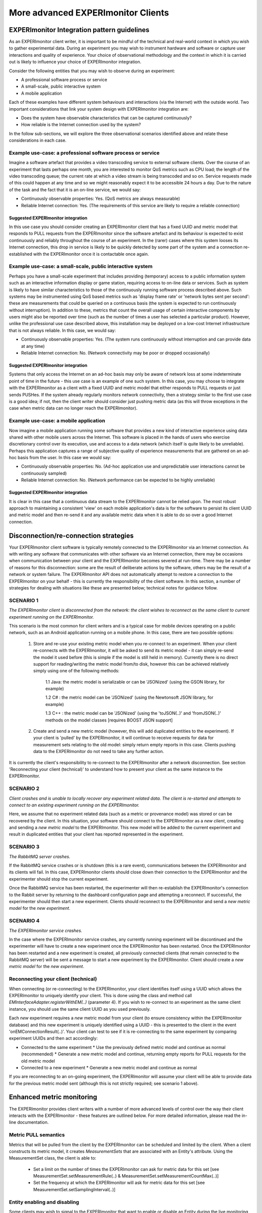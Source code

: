 More advanced EXPERImonitor Clients
===================================

EXPERImonitor Integration pattern guidelines
--------------------------------------------
As an EXPERImonitor client writer, it is important to be mindful of the technical and real-world context in which you wish to gather experimental data. During an experiment you may wish to instrument hardware and software or capture user interactions and quality of experience. Your choice of observational methodology and the context in which it is carried out is likely to influence your choice of EXPERImonitor integration.

Consider the following entities that you may wish to observe during an experiment:

- A professional software process or service
- A small-scale, public interactive system
- A mobile application

Each of these examples have different system behaviours and interactions (via the Internet) with the outside world. Two important considerations that link your system design with EXPERImonitor integration are:

- Does the system have observable characteristics that can be captured continuously?
- How reliable is the Internet connection used by the system?

In the follow sub-sections, we will explore the three observational scenarios identified above and relate these considerations in each case.

Example use-case: a professional software process or service
~~~~~~~~~~~~~~~~~~~~~~~~~~~~~~~~~~~~~~~~~~~~~~~~~~~~~~~~~~~~
Imagine a software artefact that provides a video transcoding service to external software clients. Over the course of an experiment that lasts perhaps one month, you are interested to monitor QoS metrics such as CPU load; the length of the video transcoding queue; the current rate at which a video stream is being transcoded and so on. Service requests made of this could happen at any time and so we might reasonably expect it to be accessible 24 hours a day. Due to the nature of the task and the fact that it is an on-line service, we would say:

- Continuously observable properties: Yes. (QoS metrics are always measurable)
- Reliable Internet connection: Yes. (The requirements of this service are likely to require a reliable connection)

Suggested EXPERImonitor integration
```````````````````````````````````
In this use case you should consider creating an EXPERImonitor client that has a fixed UUID and metric model that responds to PULL requests from the EXPERImonitor since the software artefact and its behaviour is expected to exist continuously and reliably throughout the course of an experiment. In the (rarer) cases where this system looses its Internet connection, this drop in service is likely to be quickly detected by some part of the system and a connection re-established with the EXPERImonitor once it is contactable once again.

Example use-case: a small-scale, public interactive system
~~~~~~~~~~~~~~~~~~~~~~~~~~~~~~~~~~~~~~~~~~~~~~~~~~~~~~~~~~
Perhaps you have a small-scale experiment that includes providing (temporary) access to a public information system such as an interactive information display or game station, requiring access to on-line data or services. Such as system is likely to have similar characteristics to those of the continuously running software process described above. Such systems may be instrumented using QoS based metrics such as 'display frame rate' or 'network bytes sent per second': these are measurements that could be queried on a continuous basis (the system is expected to run continuously without interruption). In addition to these, metrics that count the overall usage of certain interactive components by users might also be reported over time (such as the number of times a user has selected a particular product). However, unlike the professional use case described above, this installation may be deployed on a low-cost Internet infrastructure that is not always reliable. In this case, we would say:

- Continuously observable properties: Yes. (The system runs continuously without interruption and can provide data at any time)
- Reliable Internet connection: No. (Network connectivity may be poor or dropped occasionally)

Suggested EXPERImonitor integration
```````````````````````````````````
Systems that only access the Internet on an ad-hoc basis may only be aware of network loss at some indeterminate point of time in the future - this use case is an example of one such system. In this case, you may choose to integrate with the EXPERImonitor as a client with a fixed UUID and metric model that either responds to PULL requests or just sends PUSHes. If the system already regularly monitors network connectivity, then a strategy similar to the first use case is a good idea; if not, then the client writer should consider just pushing metric data (as this will throw exceptions in the case when metric data can no longer reach the EXPERImonitor).

Example use-case: a mobile application
~~~~~~~~~~~~~~~~~~~~~~~~~~~~~~~~~~~~~~
Now imagine a mobile application running some software that provides a new kind of interactive experience using data shared with other mobile users across the Internet. This software is placed in the hands of users who exercise discretionary control over its execution, use and access to a data network (which itself is quite likely to be unreliable). Perhaps this application captures a range of subjective quality of experience measurements that are gathered on an ad-hoc basis from the user. In this case we would say:

- Continuously observable properties: No. (Ad-hoc application use and unpredictable user interactions cannot be continuously sampled)
- Reliable Internet connection: No. (Network performance can be expected to be highly unreliable)

Suggested EXPERImonitor integration
```````````````````````````````````
It is clear in this case that a continuous data stream to the EXPERImonitor cannot be relied upon. The most robust approach to maintaining a consistent 'view' on each mobile application's data is for the software to persist its client UUID and metric model and then re-send it and any available metric data when it is able to do so over a good Internet connection.

Disconnection/re-connection strategies
--------------------------------------
Your EXPERImonitor client software is typically remotely connected to the EXPERImonitor via an Internet connection. As with writing any software that communicates with other software via an Internet connection, there may be occasions when communication between your client and the EXPERImonitor becomes severed at run-time. There may be a number of reasons for this disconnection: some are the result of deliberate actions by the software, others may be the result of a network or system failure. The EXPERImonitor API does not automatically attempt to restore a connection to the EXPERImonitor on your behalf - this is currently the responsibility of the client software. In this section, a number of strategies for dealing with situations like these are presented below; technical notes for guidance follow.


SCENARIO 1
~~~~~~~~~~
*The EXPERImonitor client is disconnected from the network: the client wishes to reconnect as the same client to current experiment running on the EXPERImonitor.*

This scenario is the most common for client writers and is a typical case for mobile devices operating on a public network, such as an Android application running on a mobile phone. In this case, there are two possible options:

  1. Store and re-use your existing metric model when you re-connect to an experiment. When your client re-connects with the EXPERImonitor, it will be asked to send its metric model - it can simply re-send the model it used before (this is simple if the model is still held in memory). Currently there is no direct support for reading/writing the metric model from/to disk, however this can be achieved relatively simply using one of the following methods:
	
		1.1 Java: the metric model is serializable or can be 'JSONized' (using the GSON library, for example)
    
		1.2 C#  : the metric model can be 'JSONized' (using the Newtonsoft JSON library, for example)
		
		1.3 C++ : the metric model can be 'JSONized' (using the 'toJSON(..)' and 'fromJSON(..)' methods on the model classes [requires BOOST JSON support]
	
  2. Create and send a new metric model (however, this will add duplicated entities to the experiment). If your client is 'pulled' by the EXPERImonitor, it will continue to receive requests for data for measurement sets relating to the old model: simply return empty reports in this case. Clients pushing data to the EXPERImonitor do not need to take any further action.
	
It is currently the client's responsibility to re-connect to the EXPERImonitor after a network disconnection. See section 'Reconnecting your client (technical)' to understand how to present your client as the same instance to the EXPERImonitor.

SCENARIO 2
~~~~~~~~~~
*Client crashes and is unable to locally recover any experiment related data. The client is re-started and attempts to connect to an existing experiment running on the EXPERImonitor.*

Here, we assume that no experiment related data (such as a metric or provenance model) was stored or can be recovered by the client. In this situation, your software should connect to the EXPERImonitor as a *new client*, creating and sending a *new metric model* to the EXPERImonitor. This new model will be added to the current experiment and result in duplicated entities that your client has reported represented in the experiment.

SCENARIO 3
~~~~~~~~~~
*The RabbitMQ server crashes.*

If the RabbitMQ service crashes or is shutdown (this is a rare event), communications between the EXPERImonitor and its clients will fail. In this case, EXPERImonitor clients should close down their connection to the EXPERImonitor and the experimenter should stop the current experiment.

Once the RabbitMQ service has been restarted, the experimenter will then re-establish the EXPERImonitor's connection to the Rabbit server by returning to the dashboard configuration page and attempting a reconnect. If successful, the experimenter should then start a new experiment. Clients should reconnect to the EXPERImonitor and send a *new metric model* for the *new experiment*.

SCENARIO 4
~~~~~~~~~~
*The EXPERImonitor service crashes.*

In the case where the EXPERImonitor service crashes, any currently running experiment will be discontinued and the experimenter will have to create a new experiment once the EXPERImonitor has been restarted. Once the EXPERImonitor has been restarted and a new experiment is created, all previously connected clients (that remain connected to the RabbitMQ server) will be sent a message to start a new experiment by the EXPERImonitor. Client should create a *new metric model* for the *new experiment*.

Reconnecting your client (technical)
~~~~~~~~~~~~~~~~~~~~~~~~~~~~~~~~~~~~
When connecting (or re-connecting) to the EXPERImonitor, your client identifies itself using a UUID which allows the EXPERImonitor to uniquely identify your client. This is done using the class and method call *EMInterfaceAdapter.registerWithEM(..)* (parameter 4). If you wish to re-connect to an experiment as the same client instance, you should use the same client UUID as you used previously.

Each *new* experiment requires a *new* metric model from your client (to ensure consistency within the EXPERImonitor database) and this new experiment is uniquely identified using a UUID - this is presented to the client in the event 'onEMConnectionResult(..)'. Your client can test to see if it is re-connecting to the same experiment by comparing experiment UUIDs and then act accordingly:

* Connected to the same experiment
  * Use the previously defined metric model and continue as normal (recommended)
  * Generate a new metric model and continue, returning empty reports for PULL requests for the old metric model
	
* Connected to a new experiment
  * Generate a new metric model and continue as normal

If you are reconnecting to an on-going experiment, the EXPERImonitor will assume your client will be able to provide data for the previous metric model sent (although this is not strictly required; see scenario 1 above).

Enhanced metric monitoring
--------------------------
The EXPERImonitor provides client writers with a number of more advanced levels of control over the way their client interacts with the EXPERImonitor - these features are outlined below.
For more detailed information, please read the in-line documentation.

Metric PULL semantics
~~~~~~~~~~~~~~~~~~~~~
Metrics that will be pulled from the client by the EXPERImonitor can be scheduled and limited by the client. When a client constructs its metric model, it creates *MeasurementSets* that are associated with an Entity's attribute.
Using the MeasurementSet class, the client is able to:

  * Set a limit on the number of times the EXPERImonitor can ask for metric data for this set [see MeasurementSet.setMeasurementRule(..) & MeasurementSet.setMeasurementCountMax(..)]
  * Set the frequency at which the EXPERImonitor will ask for metric data for this set [see MeasurementSet.setSamplingInterval(..)]

Entity enabling and disabling
~~~~~~~~~~~~~~~~~~~~~~~~~~~~~
Some clients may wish to signal to the EXPERImonitor that want to enable or disable an Entity during the live monitoring process. The meaning of this is as follows:

  * Enabled entities. Pushed metrics will be captured and stored by the EXPERImonitor. If the client supports pulling, the EXPERImonitor will issue pull requests for metrics associated with the entity
    
  * Disabled entities. Any pushed metrics associated with the entity will be discarded by the EXPERImonitor. The EXPERImonitor will not make pull requests for any metrics associated with the entity
  
Client writers can send 'enable' or 'disable' signals to the EXPERImonitor by using the EXPERImonitor adapter call EMInterfaceAdapter.sendEntityEnabled(..).

.. _metric_meta_data:

Metric meta-data
~~~~~~~~~~~~~~~~
As of version V2.2, the EXPERimonitor API allows client writers to add meta-data to their metric model. The advantages of this new data include:

* Multi-value metrics (such as GPS co-ordinated data) can now be more clearly defined
* Enhancements/extensions to data visualisation on the EXPERImonitor dashboard are now possible

Currently the EXPERimonitor dashboard uses meta-data to enhance the visualisation of QoE data (Likert scales); other visualisations using meta-data are anticipated in later releases. To make use of this feature, you must deploy V2.2 of the EXPERimonitor service (which requires an updated database schema).
 
The EXPERimonitor Metric class now includes two new fields:

.. figure:: images/metadataMetricClass.png
   :alt: Metric class (with meta-data methods)
   :align: center

To explore the use of these two fields, we illustrate their use in further specifying ordinal metric as a Likert scale. To describe this in our metric model code we would do the following:

.. code:: java

	// Metric generator and group created before-hand
	// MetricGroup mg = new MetricGroup(); ... etc
	
	// Create user (as an Entity)
	Entity entity = new Entity();
	entity.setName( "My User" );
	
	// Create an attribute describing UX element
	Attribute attr = MetricHelper.createAttribute( "Application ease of use",
	                                               "Perception of application 'X' ease-of-use",
                                                       entity );
	
	// Create a measurement set and link to the attribute (and metric group)	
	MeasurementSet ms = 
		MetricHelper.createMeasurementSet( attr,
		                                   MetricType.ORDINAL,
                                                   new Unit( "Point scale" ),
                                                   mg );

	// Enhance metric of measurement set with meta-data
	Metric metric = ms.getMetric();
	metric.setMetaType("Likert scale" );
	metric.setMetaContent( "very difficut,difficult,not difficult/easy,easy,very easy" );
	
The example above adds Likert Scale semantics to the measurement set (i.e., the actual point scale labels, their order and total number). Version V2.2 of the EXPERimontor dashboard recognizes the 'Likert scale' meta-type and uses it in its visualisation functions. Please note that the use of meta-data is optional for client writers and that older (EXPERImonitor) clients will still work without including meta-data in the code.
